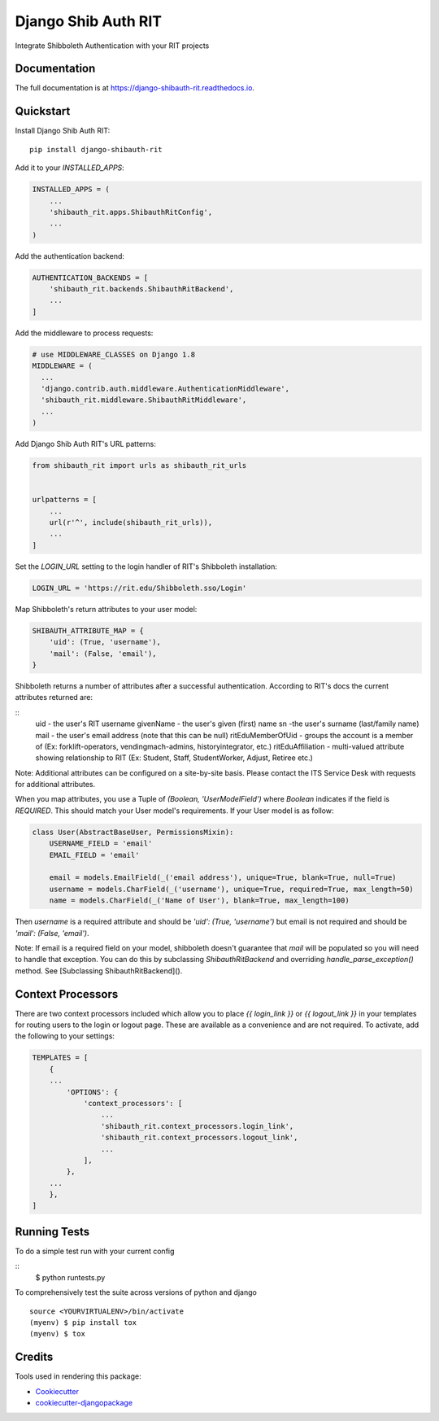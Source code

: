 =============================
Django Shib Auth RIT
=============================

.. image:: https://badge.fury.io/py/django-shibauth-rit.svg
    :target: https://badge.fury.io/py/django-shibauth-rit

.. image:: https://travis-ci.org/audiolion/django-shibauth-rit.svg?branch=master
    :target: https://travis-ci.org/audiolion/django-shibauth-rit

.. image:: https://codecov.io/gh/audiolion/django-shibauth-rit/branch/master/graph/badge.svg
    :target: https://codecov.io/gh/audiolion/django-shibauth-rit

Integrate Shibboleth Authentication with your RIT projects

Documentation
-------------

The full documentation is at https://django-shibauth-rit.readthedocs.io.

Quickstart
----------

Install Django Shib Auth RIT::

    pip install django-shibauth-rit

Add it to your `INSTALLED_APPS`:

.. code-block:: python

    INSTALLED_APPS = (
        ...
        'shibauth_rit.apps.ShibauthRitConfig',
        ...
    )

Add the authentication backend:

.. code-block:: python

    AUTHENTICATION_BACKENDS = [
        'shibauth_rit.backends.ShibauthRitBackend',
        ...
    ]

Add the middleware to process requests:

.. code-block:: python

    # use MIDDLEWARE_CLASSES on Django 1.8
    MIDDLEWARE = (
      ...
      'django.contrib.auth.middleware.AuthenticationMiddleware',
      'shibauth_rit.middleware.ShibauthRitMiddleware',
      ...
    )

Add Django Shib Auth RIT's URL patterns:

.. code-block:: python

    from shibauth_rit import urls as shibauth_rit_urls


    urlpatterns = [
        ...
        url(r'^', include(shibauth_rit_urls)),
        ...
    ]

Set the `LOGIN_URL` setting to the login handler of RIT's Shibboleth installation:

.. code-block:: python

    LOGIN_URL = 'https://rit.edu/Shibboleth.sso/Login'

Map Shibboleth's return attributes to your user model:

.. code-block:: python

    SHIBAUTH_ATTRIBUTE_MAP = {
        'uid': (True, 'username'),
        'mail': (False, 'email'),
    }

Shibboleth returns a number of attributes after a successful authentication. According to RIT's
docs the current attributes returned are:

::
    uid - the user's RIT username
    givenName - the user's given (first) name
    sn -the user's surname (last/family name)
    mail - the user's email address (note that this can be null)
    ritEduMemberOfUid - groups the account is a member of (Ex: forklift-operators, vendingmach-admins, historyintegrator, etc.)
    ritEduAffiliation - multi-valued attribute showing relationship to RIT (Ex: Student, Staff, StudentWorker, Adjust, Retiree etc.)

Note: Additional attributes can be configured on a site-by-site basis. Please contact the ITS Service Desk with requests for additional attributes.

When you map attributes, you use a Tuple of `(Boolean, 'UserModelField')` where `Boolean` indicates if the field is `REQUIRED`. This should match your
User model's requirements. If your User model is as follow:

.. code-block:: python

    class User(AbstractBaseUser, PermissionsMixin):
        USERNAME_FIELD = 'email'
        EMAIL_FIELD = 'email'

        email = models.EmailField(_('email address'), unique=True, blank=True, null=True)
        username = models.CharField(_('username'), unique=True, required=True, max_length=50)
        name = models.CharField(_('Name of User'), blank=True, max_length=100)

Then `username` is a required attribute and should be `'uid': (True, 'username')` but email is not
required and should be `'mail': (False, 'email')`.

Note: If email is a required field on your model, shibboleth doesn't guarantee that `mail` will be populated so you will need to handle that exception. You can do this by subclassing `ShibauthRitBackend` and overriding `handle_parse_exception()` method. See [Subclassing ShibauthRitBackend]().


Context Processors
------------------

There are two context processors included which allow you to place `{{ login_link }}` or `{{ logout_link }}` in your templates for routing users to the login or logout page. These are available as a convenience and are not required. To activate, add the following to your settings:

.. code-block:: python

    TEMPLATES = [
        {
        ...
            'OPTIONS': {
                'context_processors': [
                    ...
                    'shibauth_rit.context_processors.login_link',
                    'shibauth_rit.context_processors.logout_link',
                    ...
                ],
            },
        ...
        },
    ]


Running Tests
-------------

To do a simple test run with your current config

::
    $ python runtests.py

To comprehensively test the suite across versions of python and django

::

    source <YOURVIRTUALENV>/bin/activate
    (myenv) $ pip install tox
    (myenv) $ tox


Credits
-------

Tools used in rendering this package:

*  Cookiecutter_
*  `cookiecutter-djangopackage`_

.. _Cookiecutter: https://github.com/audreyr/cookiecutter
.. _`cookiecutter-djangopackage`: https://github.com/pydanny/cookiecutter-djangopackage
